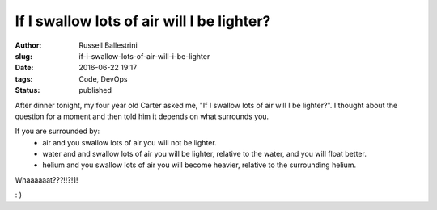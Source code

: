 If I swallow lots of air will I be lighter?
################################################################

:author: Russell Ballestrini
:slug: if-i-swallow-lots-of-air-will-i-be-lighter
:date: 2016-06-22 19:17
:tags: Code, DevOps
:status: published

After dinner tonight, my four year old Carter asked me, "If I swallow lots of air will I be lighter?". I thought about the question for a moment and then told him it depends on what surrounds you.

If you are surrounded by: 
 * air and you swallow lots of air you will not be lighter.
 * water and and swallow lots of air you will be lighter, relative to the water, and you will float better.
 * helium and you swallow lots of air you will become heavier, relative to the surrounding helium.

Whaaaaaat???!!?!1!

: )


